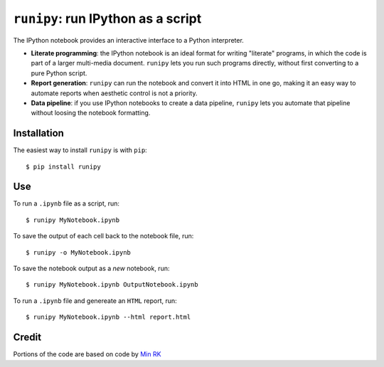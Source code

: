 ``runipy``: run IPython as a script
=====================================

The IPython notebook provides an interactive interface to a Python interpreter.

- **Literate programming**: the IPython notebook is an ideal format for
  writing "literate" programs, in which the code is part of a larger multi-media
  document. ``runipy`` lets you run such programs directly, without first
  converting to a pure Python script.
- **Report generation**: ``runipy`` can run the notebook and convert it into HTML
  in one go, making it an easy way to automate reports when aesthetic control
  is not a priority.
- **Data pipeline**: if you use IPython notebooks to create a data pipeline,
  ``runipy`` lets you automate that pipeline without loosing the notebook
  formatting.

Installation
------------

The easiest way to install ``runipy`` is with ``pip``::

    $ pip install runipy

Use
---

To run a ``.ipynb`` file as a script, run::

    $ runipy MyNotebook.ipynb

To save the output of each cell back to the notebook file, run::

    $ runipy -o MyNotebook.ipynb

To save the notebook output as a *new* notebook, run::

    $ runipy MyNotebook.ipynb OutputNotebook.ipynb

To run a ``.ipynb`` file and genereate an ``HTML`` report, run::

    $ runipy MyNotebook.ipynb --html report.html

Credit
------

Portions of the code are based on code by `Min RK <https://github.com/minrk>`_

